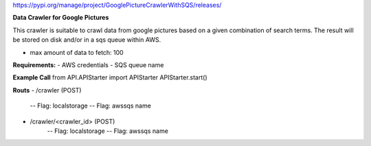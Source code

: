 https://pypi.org/manage/project/GooglePictureCrawlerWithSQS/releases/

**Data Crawler for Google Pictures**

This crawler is suitable to crawl data from google pictures based on a given combination of search terms. The result will be stored on disk and/or in a sqs queue within AWS.

- max amount of data to fetch: 100

**Requirements:**
- AWS credentials
- SQS queue name

**Example Call**
from API.APIStarter import APIStarter
APIStarter.start()

**Routs**
- /crawler (POST)
    -- Flag: localstorage
    -- Flag: awssqs name
- /crawler/<crawler_id> (POST)
    -- Flag: localstorage
    -- Flag: awssqs name


